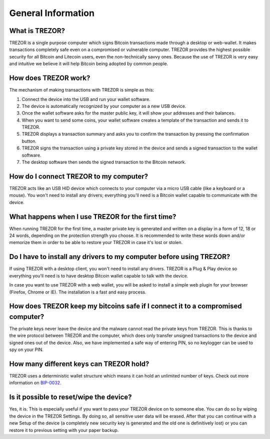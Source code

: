 General Information
===================

What is TREZOR?
---------------

TREZOR is a single purpose computer which signs Bitcoin transactions made through a desktop or web-wallet. It makes transactions completely safe even on a compromised or vulnerable computer. TREZOR provides the highest possible security for all Bitcoin and Litecoin users, even the non-technically savvy ones. Because the use of TREZOR is very easy and intuitive we believe it will help Bitcoin being adopted by common people.

How does TREZOR work?
---------------------

The mechanism of making transactions with TREZOR is simple as this:

1. Connect the device into the USB and run your wallet software.
2. The device is automatically recognized by your computer as a new USB device.
3. Once the wallet software asks for the master public key, it will show your addresses and their balances.
4. When you want to send some coins, your wallet software creates a template of the transaction and sends it to TREZOR.
5. TREZOR displays a transaction summary and asks you to confirm the transaction by pressing the confirmation button.
6. TREZOR signs the transaction using a private key stored in the device and sends a signed transaction to the wallet software.
7. The desktop software then sends the signed transaction to the Bitcoin network.

How do I connect TREZOR to my computer?
---------------------------------------

TREZOR acts like an USB HID device which connects to your computer via a micro USB cable (like a keyboard or a mouse). You won't need to install any drivers; everything you'll need is a Bitcoin wallet capable to communicate with the device.

What happens when I use TREZOR for the first time?
--------------------------------------------------

When running TREZOR for the first time, a master private key is generated and written on a display in a form of 12, 18 or 24 words, depending on the protection strength you choose. It is recommended to write these words down and/or memorize them in order to be able to restore your TREZOR in case it's lost or stolen.

Do I have to install any drivers to my computer before using TREZOR?
--------------------------------------------------------------------

If using TREZOR with a desktop client, you won't need to install any drivers. TREZOR is a Plug & Play device so everything you'll need is to have desktop Bitcoin wallet capable to talk with the device.

In case you want to use TREZOR with a web wallet, you will be asked to install a simple web plugin for your browser (Firefox, Chrome or IE). The installation is a fast and easy process.

How does TREZOR keep my bitcoins safe if I connect it to a compromised computer?
--------------------------------------------------------------------------------

The private keys never leave the device and the malware cannot read the private keys from TREZOR. This is thanks to the wire protocol between TREZOR and the computer, which does only transfer unsigned transactions to the device and signed ones out of the device. Also, we have implemented a safe way of entering PIN, so no keylogger can be used to spy on your PIN.

How many different keys can TREZOR hold?
----------------------------------------

TREZOR uses a deterministic wallet structure which means it can hold an unlimited number of keys. Check out more information on `BIP-0032 <https://github.com/bitcoin/bips/blob/master/bip-0032.mediawiki>`_.

Is it possible to reset/wipe the device?
----------------------------------------

Yes, it is. This is especially useful if you want to pass your TREZOR device on to someone else. You can do so by wiping the device in the TREZOR Settings. By doing so, all sensitive user data will be erased. After that you can continue with a new Setup of the device (a completely new security key is generated and the old one is definitively lost) or you can restore it to previous setting with your paper backup.
